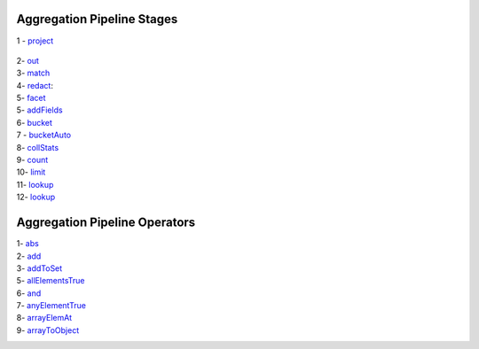 Aggregation Pipeline Stages
----------------------------

1 - `project <project.rst>`_

    .. include:: project.rst


2- `out <out.rst>`_
    .. include:: out.rst

3- `match <match.rst>`_
    .. include:: match.rst

4- `redact <redact.rst>`_:
    .. include:: redact.rst
5- `facet <facet.rst>`_
    .. include:: facet.rst

5- `addFields <addFields.rst>`_
    .. include:: addFields.rst

6- `bucket <bucket.rst>`_
    .. include:: bucket.rst

7 - `bucketAuto <bucketAuto.rst>`_
    .. include:: bucketAuto.rst

8- `collStats <collStats.rst>`_
    .. include:: collStats.rst

9- `count <count.rst>`_
    .. include:: count.rst

10- `limit <limit.rst>`_
    .. include:: limit.rst

11- `lookup <lookup.rst>`_
    .. include:: lookup.rst

12- `lookup <unwind.rst>`_
    .. include:: unwind.rst

Aggregation Pipeline Operators
------------------------------

1- `abs <abs.rst>`_
    .. include:: abs.rst
2- `add <add.rst>`_
    .. include:: add.rst
3- `addToSet <addToSet.rst>`_
    .. include:: addToSet.rst
5- `allElementsTrue <allElementsTrue.rst>`_
    .. include:: allElementsTrue.rst
6- `and <and.rst>`_
    .. include:: and.rst
7- `anyElementTrue <anyElementTrue.rst>`_
    .. include:: anyElementTrue.rst
8- `arrayElemAt <arrayElemAt.rst>`_
    .. include:: arrayElemAt.rst
9- `arrayToObject <arrayToObject.rst>`_
    .. include:: arrayToObject.rst

